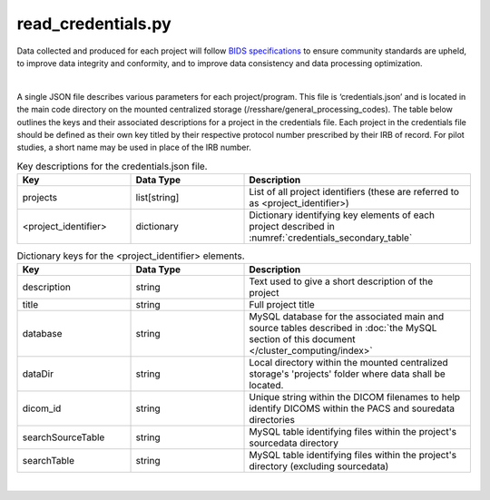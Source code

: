 
read_credentials.py
===============

Data collected and produced for each project will follow `BIDS specifications <https://bids-specification.readthedocs.io/en/stable/>`__ to ensure community standards are upheld, to improve 
data integrity and conformity, and to improve data consistency and data processing optimization. 

|

A single JSON file describes various parameters for each project/program. This file is ‘credentials.json’ and is located in the main code directory on the mounted centralized storage 
(/resshare/general_processing_codes). The table below outlines the keys and their associated descriptions for a project in the credentials file. Each project in the credentials file 
should be defined as their own key titled by their respective protocol number prescribed by their IRB of record. For pilot studies, a short name may be used in place of the IRB number.

.. _credentials_main_table:

.. list-table:: Key descriptions for the credentials.json file.
   :widths: 25 25 50
   :header-rows: 1

   * - **Key**
     - **Data Type**
     - **Description**
   * - projects
     - list[string]
     - List of all project identifiers (these are referred to as <project_identifier>)
   * - <project_identifier>
     - dictionary
     - Dictionary identifying key elements of each project described in :numref:`credentials_secondary_table`



.. _credentials_secondary_table:

.. list-table:: Dictionary keys for the <project_identifier> elements.
   :widths: 25 25 50
   :header-rows: 1

   * - **Key**
     - **Data Type**
     - **Description**
   * - description
     - string
     - Text used to give a short description of the project
   * - title
     - string
     - Full project title
   * - database
     - string
     - MySQL database for the associated main and source tables described in :doc:`the MySQL section of this document </cluster_computing/index>`
   * - dataDir
     - string
     - Local directory within the mounted centralized storage's 'projects' folder where data shall be located.
   * - dicom_id
     - string
     - Unique string within the DICOM filenames to help identify DICOMS within the PACS and souredata directories
   * - searchSourceTable
     - string
     - MySQL table identifying files within the project's sourcedata directory
   * - searchTable
     - string
     - MySQL table identifying files within the project's directory (excluding sourcedata)

|
.. py:function:: read_credentials(inDir, basename)
    
    Read the credential file (credentials.json) from the general_processing_codes directory.

    This program returns the Project credentials into the custom creds class (**NEEDS REFERENCE**), which should be imported prior to calling read_credentials()

    read_credentials(project)

    :param project: <project_identifier>. This should correspond to the projects IRB protocol number.
    :type project: string
    :raise Error: if credentials.json is not found
    :return: None
    :rtype: None


